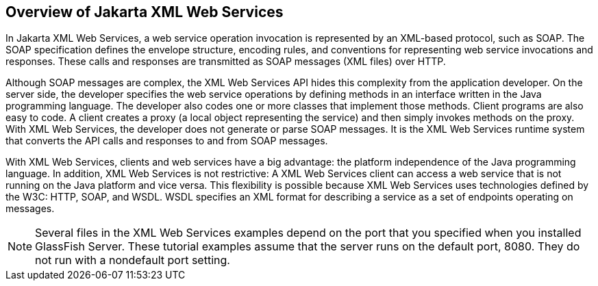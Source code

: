 == Overview of Jakarta XML Web Services

In Jakarta XML Web Services, a web service operation invocation is
represented by an XML-based protocol, such as SOAP. The SOAP
specification defines the envelope structure, encoding rules, and
conventions for representing web service invocations and responses.
These calls and responses are transmitted as SOAP messages (XML files)
over HTTP.

Although SOAP messages are complex, the XML Web Services API hides this
complexity from the application developer. On the server side, the
developer specifies the web service operations by defining methods in
an interface written in the Java programming language. The developer
also codes one or more classes that implement those methods. Client
programs are also easy to code. A client creates a proxy (a local
object representing the service) and then simply invokes methods on the
proxy. With XML Web Services, the developer does not generate or parse
SOAP messages. It is the XML Web Services runtime system that converts
the API calls and responses to and from SOAP messages.

With XML Web Services, clients and web services have a big advantage:
the platform independence of the Java programming language. In
addition, XML Web Services is not restrictive: A XML Web Services
client can access a web service that is not running on the Java
platform and vice versa. This flexibility is possible because XML Web
Services uses technologies defined by the W3C: HTTP, SOAP, and WSDL.
WSDL specifies an XML format for describing a service as a set of
endpoints operating on messages.

[NOTE]
Several files in the XML Web Services examples depend on the port that
you specified when you installed GlassFish Server. These tutorial
examples assume that the server runs on the default port, 8080. They do
not run with a nondefault port setting.
